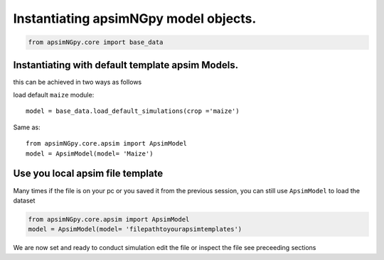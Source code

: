 Instantiating apsimNGpy model objects.
======================================

.. code-block:: python

         from apsimNGpy.core import base_data


Instantiating with default template apsim Models.
-------------------------------------------------
this can be achieved in two ways as follows


load default ``maize`` module::

    model = base_data.load_default_simulations(crop ='maize')

Same as::

    from apsimNGpy.core.apsim import ApsimModel
    model = ApsimModel(model= 'Maize')


Use you local apsim file template
-----------------------------------
Many times if the file is on your pc or you saved it from the previous session, you can still use ``ApsimModel`` to load the dataset


.. code-block:: python

     from apsimNGpy.core.apsim import ApsimModel
     model = ApsimModel(model= 'filepathtoyourapsimtemplates')

We are now set and ready to conduct simulation edit the file or inspect the file see preceeding sections